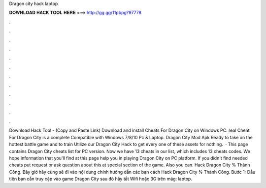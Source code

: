 Dragon city hack laptop

𝐃𝐎𝐖𝐍𝐋𝐎𝐀𝐃 𝐇𝐀𝐂𝐊 𝐓𝐎𝐎𝐋 𝐇𝐄𝐑𝐄 ===> http://gg.gg/11pbpg?97778

.

.

.

.

.

.

.

.

.

.

.

.

Download Hack Tool -  (Copy and Paste Link) Download and install Cheats For Dragon City on Windows PC. real Cheat For Dragon City is a complete Compatible with Windows 7/8/10 Pc & Laptop. Dragon City Mod Apk Ready to take on the hottest battle game and to train Utilize our Dragon City Hack to get every one of these assets for nothing.  · This page contains Dragon City cheats list for PC version. Now we have 13 cheats in our list, which includes 13 cheats codes. We hope information that you'll find at this page help you in playing Dragon City on PC platform. If you didn't find needed cheats put request or ask question about this at special section of the game. Also you can. Hack Dragon City % Thành Công. Bây giờ hãy cùng  sẽ đi vào nội dung chính hướng dẫn các bạn cách Hack Dragon City % Thành Công. Bước 1: Đầu tiên bạn cần truy cập vào game Dragon City sau đó hãy tắt Wifi hoặc 3G trên mág: laptop.